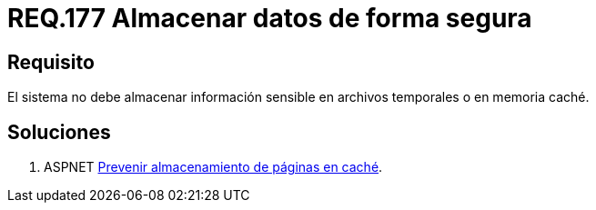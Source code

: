:slug: rules/177/
:category: rules
:description: En el presente documento se detallan los requerimientos de seguridad relacionados a los datos sensibles de la organización. El objetivo del presente requerimiento de seguridad es establecer la importancia de evitar almacenar información sensible en caché o archivos temporales.
:keywords: Requerimiento, Seguridad, Datos, Caché, Memoria, Temporal.
:rules: yes

= REQ.177 Almacenar datos de forma segura

== Requisito

El sistema no debe almacenar información sensible
en archivos temporales o en memoria caché.


== Soluciones

. +ASPNET+ link:../../defends/aspnet/prevenir-pagina-cache/[Prevenir almacenamiento de páginas en caché].
